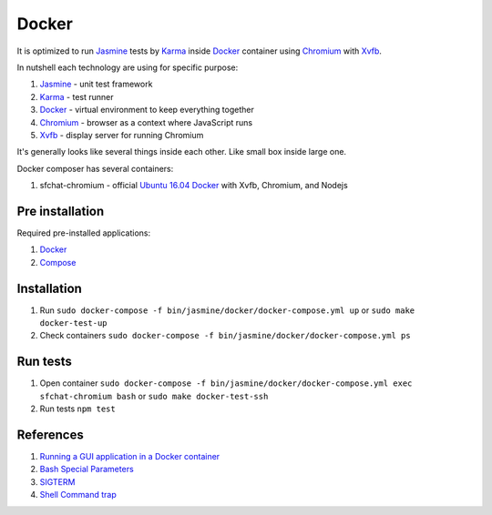 ======
Docker
======

It is optimized to run `Jasmine <https://jasmine.github.io/>`_ tests by `Karma <https://karma-runner.github.io>`_ inside `Docker <https://www.docker.com/>`_ container
using `Chromium <https://www.chromium.org/>`_ with `Xvfb <https://en.wikipedia.org/wiki/Xvfb>`_.

In nutshell each technology are using for specific purpose:

#. `Jasmine <https://jasmine.github.io/>`_ - unit test framework
#. `Karma <https://karma-runner.github.io>`_ - test runner
#. `Docker <https://www.docker.com/>`_  - virtual environment to keep everything together
#. `Chromium <https://www.chromium.org/>`_ - browser as a context where JavaScript runs
#. `Xvfb <https://en.wikipedia.org/wiki/Xvfb>`_ -  display server for running Chromium

It's generally looks like several things inside each other. Like small box inside large one.

Docker composer has several containers:

#. sfchat-chromium - official `Ubuntu 16.04 Docker <https://hub.docker.com/_/ubuntu/>`_ with Xvfb, Chromium, and Nodejs

Pre installation
================
Required pre-installed applications:

#. `Docker <https://docs.docker.com/engine/installation/>`_
#. `Compose <https://docs.docker.com/compose/install/>`_

Installation
============
#. Run ``sudo docker-compose -f bin/jasmine/docker/docker-compose.yml up`` or ``sudo make docker-test-up``
#. Check containers ``sudo docker-compose -f bin/jasmine/docker/docker-compose.yml ps``

Run tests
==========
#. Open container ``sudo docker-compose -f bin/jasmine/docker/docker-compose.yml exec sfchat-chromium bash`` or ``sudo make docker-test-ssh``
#. Run tests ``npm test``

References
==========
#. `Running a GUI application in a Docker container <https://linuxmeerkat.wordpress.com/2014/10/17/running-a-gui-application-in-a-docker-container/>`_
#. `Bash Special Parameters <http://www.gnu.org/software/bash/manual/bashref.html#Special-Parameters>`_
#. `SIGTERM <https://en.wikipedia.org/wiki/Unix_signal#SIGTERM>`_
#. `Shell Command trap <http://www.gnu.org/software/bash/manual/bashref.html#index-trap>`_
